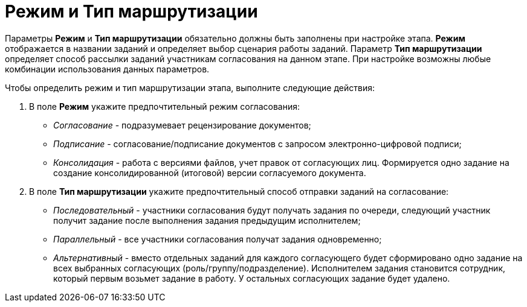 = Режим и Тип маршрутизации

Параметры *Режим* и *Тип маршрутизации* обязательно должны быть заполнены при настройке этапа. *Режим* отображается в названии заданий и определяет выбор сценария работы заданий. Параметр *Тип маршрутизации* определяет способ рассылки заданий участникам согласования на данном этапе. При настройке возможны любые комбинации использования данных параметров.

.Чтобы определить режим и тип маршрутизации этапа, выполните следующие действия:
. В поле *Режим* укажите предпочтительный режим согласования:
* _Согласование_ - подразумевает рецензирование документов;
* _Подписание_ - согласование/подписание документов с запросом электронно-цифровой подписи;
* _Консолидация_ - работа с версиями файлов, учет правок от согласующих лиц. Формируется одно задание на создание консолидированной (итоговой) версии согласуемого документа.
. В поле *Тип маршрутизации* укажите предпочтительный способ отправки заданий на согласование:
* _Последовательный_ - участники согласования будут получать задания по очереди, следующий участник получит задание после выполнения задания предыдущим исполнителем;
* _Параллельный_ - все участники согласования получат задания одновременно;
* _Альтернативный_ - вместо отдельных заданий для каждого согласующего будет сформировано одно задание на всех выбранных согласующих (роль/группу/подразделение). Исполнителем задания становится сотрудник, который первым возьмет задание в работу. У остальных согласующих задание будет удалено.

